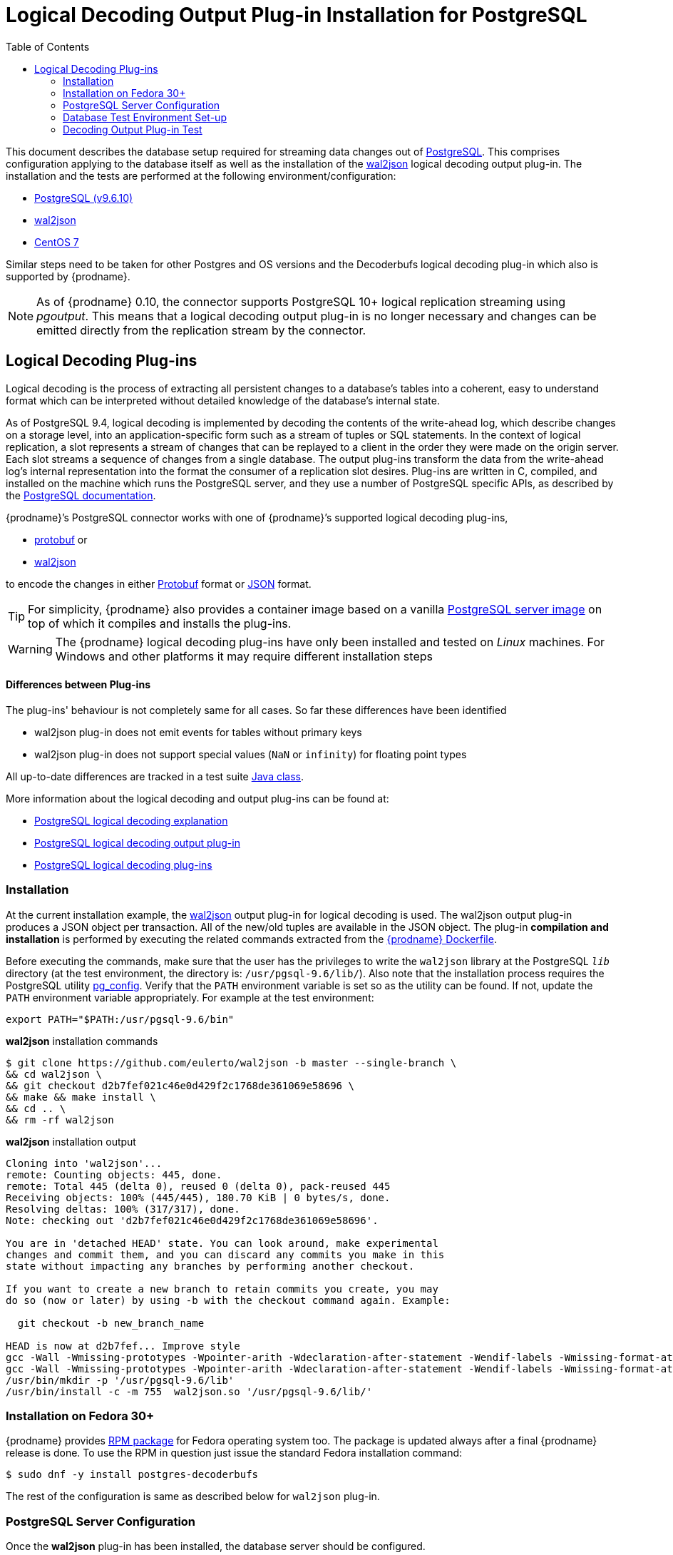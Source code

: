 [id="logical-decoding-output-plugin-installation-for-postgresql"]
= Logical Decoding Output Plug-in Installation for PostgreSQL

:toc:
:toc-placement: macro
:linkattrs:
:icons: font
:source-highlighter: highlight.js

toc::[]

This document describes the database setup required for streaming data changes out of https://www.postgresql.org/[PostgreSQL].
This comprises configuration applying to the database itself as well as the installation of the https://github.com/eulerto/wal2json[wal2json] logical decoding output plug-in.
The installation and the tests are performed at the following environment/configuration:

* https://www.postgresql.org/docs/9.6/static/index.html[PostgreSQL (v9.6.10)]
* https://github.com/eulerto/wal2json[wal2json]
* https://www.centos.org/[CentOS 7]

Similar steps need to be taken for other Postgres and OS versions and the Decoderbufs logical decoding plug-in which also is supported by {prodname}.

[NOTE]
====
As of {prodname} 0.10, the connector supports PostgreSQL 10+ logical replication streaming using _pgoutput_.
This means that a logical decoding output plug-in is no longer necessary and changes can be emitted directly from the replication stream by the connector.
====

[[logical-decoding-plugin-setup]]
== Logical Decoding Plug-ins

Logical decoding is the process of extracting all persistent changes to a database's tables into a coherent, easy to understand format
which can be interpreted without detailed knowledge of the database's internal state.

As of PostgreSQL 9.4, logical decoding is implemented by decoding the contents of the write-ahead log, which describe changes
on a storage level, into an application-specific form such as a stream of tuples or SQL statements.
In the context of logical replication, a slot represents a stream of changes that can be replayed to a client in the order
they were made on the origin server. Each slot streams a sequence of changes from a single database.
The output plug-ins transform the data from the write-ahead log's internal representation into the format the consumer
of a replication slot desires. Plug-ins are written in C, compiled, and installed on the machine which runs the PostgreSQL server,
and they use a number of PostgreSQL specific APIs, as described by the
https://www.postgresql.org/docs/9.6/static/logicaldecoding-output-plugin.html[PostgreSQL documentation].

{prodname}’s PostgreSQL connector works with one of {prodname}’s supported logical decoding plug-ins,

* https://github.com/debezium/postgres-decoderbufs/blob/main/README.md[protobuf] or
* https://github.com/eulerto/wal2json/blob/master/README.md[wal2json]

to encode the changes in either https://github.com/google/protobuf[Protobuf] format or http://www.json.org/[JSON] format.

[TIP]
====
For simplicity, {prodname} also provides a container image based on a vanilla https://github.com/debezium/docker-images/tree/main/postgres/9.6[PostgreSQL server image]
on top of which it compiles and installs the plug-ins.
====

[WARNING]
====
The {prodname} logical decoding plug-ins have only been installed and tested on _Linux_ machines. For Windows and other platforms it may
require different installation steps
====

[discrete]
==== Differences between Plug-ins

The plug-ins' behaviour is not completely same for all cases. So far these differences have been identified

* wal2json plug-in does not emit events for tables without primary keys
* wal2json plug-in does not support special values (`NaN` or `infinity`) for floating point types

All up-to-date differences are tracked in a test suite
https://github.com/debezium/debezium/blob/main/debezium-connector-postgres/src/test/java/io/debezium/connector/postgresql/DecoderDifferences.java[Java class].

More information about the logical decoding and output plug-ins can be found at:

* https://www.postgresql.org/docs/9.6/static/logicaldecoding-explanation.html[PostgreSQL logical decoding explanation]
* https://www.postgresql.org/docs/9.6/static/logicaldecoding-output-plugin.html[PostgreSQL logical decoding output plug-in]
* https://wiki.postgresql.org/wiki/Logical_Decoding_Plugins[PostgreSQL logical decoding plug-ins]

[[logical-decoding-output-plugin-installation]]
=== Installation

At the current installation example, the https://github.com/eulerto/wal2json[wal2json] output plug-in for logical decoding is used.
The wal2json output plug-in produces a JSON object per transaction. All of the new/old tuples are available in the JSON object.
The plug-in *compilation and installation* is performed by executing the related commands extracted from the
https://github.com/debezium/docker-images/blob/main/postgres/9.6/Dockerfile[{prodname} Dockerfile].

Before executing the commands, make sure that the user has the privileges to write the `wal2json` library at the PostgreSQL `_lib_`
directory (at the test environment, the directory is: `/usr/pgsql-9.6/lib/`).
Also note that the installation process requires the PostgreSQL utility https://www.postgresql.org/docs/9.6/static/app-pgconfig.html[pg_config].
Verify that the `PATH` environment variable is set so as the utility can be found. If not, update the `PATH`
environment variable appropriately. For example at the test environment:

[source,bash]
----
export PATH="$PATH:/usr/pgsql-9.6/bin"
----

.*wal2json* installation commands
[source,bash]
----
$ git clone https://github.com/eulerto/wal2json -b master --single-branch \
&& cd wal2json \
&& git checkout d2b7fef021c46e0d429f2c1768de361069e58696 \
&& make && make install \
&& cd .. \
&& rm -rf wal2json
----

.*wal2json* installation output
[source,bash]
----
Cloning into 'wal2json'...
remote: Counting objects: 445, done.
remote: Total 445 (delta 0), reused 0 (delta 0), pack-reused 445
Receiving objects: 100% (445/445), 180.70 KiB | 0 bytes/s, done.
Resolving deltas: 100% (317/317), done.
Note: checking out 'd2b7fef021c46e0d429f2c1768de361069e58696'.

You are in 'detached HEAD' state. You can look around, make experimental
changes and commit them, and you can discard any commits you make in this
state without impacting any branches by performing another checkout.

If you want to create a new branch to retain commits you create, you may
do so (now or later) by using -b with the checkout command again. Example:

  git checkout -b new_branch_name

HEAD is now at d2b7fef... Improve style
gcc -Wall -Wmissing-prototypes -Wpointer-arith -Wdeclaration-after-statement -Wendif-labels -Wmissing-format-attribute -Wformat-security -fno-strict-aliasing -fwrapv -fexcess-precision=standard -O2 -g -pipe -Wall -Wp,-D_FORTIFY_SOURCE=2 -fexceptions -fstack-protector-strong --param=ssp-buffer-size=4 -grecord-gcc-switches -m64 -mtune=generic -fPIC -I. -I./ -I/usr/pgsql-9.6/include/server -I/usr/pgsql-9.6/include/internal -D_GNU_SOURCE -I/usr/include/libxml2  -I/usr/include  -c -o wal2json.o wal2json.c
gcc -Wall -Wmissing-prototypes -Wpointer-arith -Wdeclaration-after-statement -Wendif-labels -Wmissing-format-attribute -Wformat-security -fno-strict-aliasing -fwrapv -fexcess-precision=standard -O2 -g -pipe -Wall -Wp,-D_FORTIFY_SOURCE=2 -fexceptions -fstack-protector-strong --param=ssp-buffer-size=4 -grecord-gcc-switches -m64 -mtune=generic -fPIC -L/usr/pgsql-9.6/lib -Wl,--as-needed  -L/usr/lib64 -Wl,--as-needed -Wl,-rpath,'/usr/pgsql-9.6/lib',--enable-new-dtags  -shared -o wal2json.so wal2json.o
/usr/bin/mkdir -p '/usr/pgsql-9.6/lib'
/usr/bin/install -c -m 755  wal2json.so '/usr/pgsql-9.6/lib/'
----

[[fedora-rpm]]
=== Installation on Fedora 30+
{prodname} provides https://apps.fedoraproject.org/packages/postgres-decoderbufs[RPM package] for Fedora operating system too.
The package is updated always after a final {prodname} release is done.
To use the RPM in question just issue the standard Fedora installation command:
[source,bash]
----
$ sudo dnf -y install postgres-decoderbufs
----
The rest of the configuration is same as described below for `wal2json` plug-in.

[[postgresql-server-configuration]]
=== PostgreSQL Server Configuration

Once the *wal2json* plug-in has been installed, the database server should be configured.

[discrete]
=== _Setting up libraries, WAL and replication parameters_

Add the following lines at the end of the `postgresql.conf` PostgreSQL configuration file in order to include the plug-in
at the shared libraries and to adjust some https://www.postgresql.org/docs/9.6/static/runtime-config-wal.html[WAL]
and https://www.postgresql.org/docs/9.6/static/runtime-config-replication.html[streaming replication] settings.
The configuration is extracted from https://github.com/debezium/docker-images/blob/main/postgres/9.6/postgresql.conf.sample[postgresql.conf.sample].
You may need to modify it, if for example you have additionally installed `shared_preload_libraries`.

.*_postgresql.conf_* _, configuration file parameters settings_
[source]
----
############ REPLICATION ##############
# MODULES
shared_preload_libraries = 'wal2json'   //<1>

# REPLICATION
wal_level = logical                     //<2>
max_wal_senders = 4                     //<3>
max_replication_slots = 4               //<4>
----

<1> tells the server that it should load at startup the `wal2json` (use `decoderbufs` for https://github.com/google/protobuf[protobuf]) logical decoding plug-in(s)
(the names of the plug-ins are set in https://github.com/debezium/postgres-decoderbufs/blob/v{debezium-version}/Makefile[protobuf]
and https://github.com/eulerto/wal2json/blob/master/Makefile[wal2json] Makefiles)
<2> tells the server that it should use logical decoding with the write-ahead log
<3> tells the server that it should use a maximum of `4` separate processes for processing WAL changes
<4> tells the server that it should allow a maximum of `4` replication slots to be created for streaming WAL changes

{prodname} uses PostgreSQL's logical decoding, which uses replication slots.  Replication slots are guaranteed to retain all WAL required for {prodname} even during {prodname} outages. It is important for this reason to closely monitor replication slots to avoid too much disk consumption and other conditions that can happen such as catalog bloat if a {prodname} slot stays unused for too long. For more information please see the official Postgres docs on https://www.postgresql.org/docs/current/warm-standby.html#STREAMING-REPLICATION-SLOTS[this subject].

[TIP]
====
We strongly recommend reading and understanding https://www.postgresql.org/docs/9.6/static/wal-configuration.html[the official documentation] regarding the mechanics and configuration of the PostgreSQL write-ahead log.
====


[discrete]
[[setting_replication_permissions]]
=== _Setting up replication permissions_

Replication can only be performed by a database user that has appropriate permissions and only for a configured number of hosts.
In order to give a user replication permissions, define a PostgreSQL role that has _at least_ the `REPLICATION` and `LOGIN` permissions.
For example:

[source,sql]
----
CREATE ROLE name REPLICATION LOGIN;
----

[TIP]
====
Superusers have by default both of the above roles.
====

Add the following lines at the end of the `pg_hba.conf` PostgreSQL configuration file, so as to configure the
https://www.postgresql.org/docs/9.6/static/auth-pg-hba-conf.html[client authentication] for the database replication.
The PostgreSQL server should allow replication to take place between the server machine and the host on which the
{prodname} PostgreSQL connector is running.

Note that the authentication refers to the database superuser `postgres`. You may change this accordingly,
if some other user with `REPLICATION` and `LOGIN` permissions has been created.

[[pg_hba_conf]]
.*_pg_hba.conf_* _, configuration file parameters settings_
[source]
----
############ REPLICATION ##############
local   replication     postgres                          trust		//<1>
host    replication     postgres  127.0.0.1/32            trust		//<2>
host    replication     postgres  ::1/128                 trust		//<3>
----

<1> tells the server to allow replication for `postgres` locally (i.e. on the server machine)
<2> tells the server to allow `postgres` on `localhost` to receive replication changes using `IPV4`
<3> tells the server to allow `postgres` on `localhost` to receive replication changes using `IPV6`

[TIP]
====
See https://www.postgresql.org/docs/9.6/static/datatype-net-types.html[the PostgreSQL documentation] for more information on network masks.
====


[[database-test-environment-setup]]
=== Database Test Environment Set-up

For the testing purposes, a database named *`test`* with a table named *`test_table`* are created
with the following DDL commands:

._Database SQL commands for test database/table creation_
[source,sql,indent=0]
----
CREATE DATABASE test;

CREATE TABLE test_table (
    id char(10) NOT NULL,
    code        char(10),
    PRIMARY KEY (id)
);
----

[[decoding-output-plugin-test]]
=== Decoding Output Plug-in Test

Test that the `wal2json` is working properly by obtaining the `test_table` changes using the
https://www.postgresql.org/docs/9.6/static/app-pgrecvlogical.html[pg_recvlogical] PostgreSQL client application
that controls PostgreSQL logical decoding streams.

Before starting make sure that you have logged in as a user with database replication permissions, as configured at a {link-prefix}:{link-postgresql-plugins}#setting_replication_permissions[previous step].
Otherwise, the slot creation and streaming fails with the following error message:
[source,bash]
----
pg_recvlogical: could not connect to server: FATAL:  no pg_hba.conf entry for replication connection from host "[local]", user "root", SSL off
----
At the test environment, the user with replication permission is the `postgres`.

Also, make sure that the `PATH` environment variable is set so as the `pg_recvlogical` can be found.
If not, update the `PATH` environment variable appropriately. For example at the test environment:
[source,bash]
----
export PATH="$PATH:/usr/pgsql-9.6/bin"
----

* *Create a slot* named `test_slot` for the database named `test`, using the logical output plug-in `wal2json`

[source,bash]
----
$ pg_recvlogical -d test --slot test_slot --create-slot -P wal2json
----

* *Begin streaming changes* from the logical replication slot `test_slot` for the database `test`

[source,bash]
----
$ pg_recvlogical -d test --slot test_slot --start -o pretty-print=1 -f -
----

* *Perform some basic DML* operations at `test_table` to trigger `INSERT`/`UPDATE`/`DELETE` change events

._Interactive PostgreSQL terminal, SQL commands_
[source,sql]
----
test=# INSERT INTO test_table (id, code) VALUES('id1', 'code1');
INSERT 0 1
test=# update test_table set code='code2' where id='id1';
UPDATE 1
test=# delete from test_table where id='id1';
DELETE 1
----

Upon the `INSERT`, `UPDATE` and `DELETE` events, the `wal2json` plug-in outputs the table changes as captured by `pg_recvlogical`.

._Output for `INSERT` event_
[source,json,indent=0,subs="attributes"]
----
{
  "change": [
    {
      "kind": "insert",
      "schema": "public",
      "table": "test_table",
      "columnnames": ["id", "code"],
      "columntypes": ["character(10)", "character(10)"],
      "columnvalues": ["id1       ", "code1     "]
    }
  ]
}
----

[[update-table-change-event]]
._Output for `UPDATE` event_
[source,json,indent=0,subs="attributes"]
----
{
  "change": [
    {
      "kind": "update",
      "schema": "public",
      "table": "test_table",
      "columnnames": ["id", "code"],
      "columntypes": ["character(10)", "character(10)"],
      "columnvalues": ["id1       ", "code2     "],
      "oldkeys": {
        "keynames": ["id"],
        "keytypes": ["character(10)"],
        "keyvalues": ["id1       "]
      }
    }
  ]
}
----

._Output for `DELETE` event_
[source,json,indent=0,subs="attributes"]
----
{
  "change": [
    {
      "kind": "delete",
      "schema": "public",
      "table": "test_table",
      "oldkeys": {
        "keynames": ["id"],
        "keytypes": ["character(10)"],
        "keyvalues": ["id1       "]
      }
    }
  ]
}
----

[TIP]
====
Note that the {link-prefix}:{link-postgresql-plugins}#replica-identity[REPLICA IDENTITY] of the table `test_table` is set to `DEFAULT`.
====

When the test is finished, the slot `test_slot` for the database `test` can be removed by the following command:
[source,bash]
----
$ pg_recvlogical -d test --slot test_slot --drop-slot
----

[[replica-identity]]
[NOTE]
====
https://www.postgresql.org/docs/9.6/static/sql-altertable.html#SQL-CREATETABLE-REPLICA-IDENTITY[REPLICA IDENTITY],
is a PostgreSQL specific table-level setting which determines the amount of information that is available
to logical decoding in case of `UPDATE` and `DELETE` events.

There are 4 possible values for `REPLICA IDENTITY`:

* *DEFAULT* - `UPDATE` and `DELETE` events will only contain the previous values for the primary key columns of a table
* *NOTHING* - `UPDATE` and `DELETE` events will not contain any information about the previous value on any of the table columns
* *FULL* - `UPDATE` and `DELETE` events will contain the previous values of all the table's columns
* *INDEX* `index name` - `UPDATE` and `DELETE` events will contains the previous values of the columns contained in the index definition named `index name`

You can modify and check the replica `REPLICA IDENTITY` for a table with the following commands:

[source,sql]
----
ALTER TABLE test_table REPLICA IDENTITY FULL;
test=# \d+ test_table
                         Table "public.test_table"
 Column |     Type      | Modifiers | Storage  | Stats target | Description
 -------+---------------+-----------+----------+--------------+------------
 id     | character(10) | not null  | extended |              |
 code   | character(10) |           | extended |              |
Indexes:
    "test_table_pkey" PRIMARY KEY, btree (id)
Replica Identity: FULL
----

Here is the output of `wal2json` plug-in on `UPDATE` event and `REPLICA IDENTITY` set to `FULL`.
Compare with the {link-prefix}:{link-postgresql-plugins}#update-table-change-event[respective output] when `REPLICA IDENTITY` is set to `DEFAULT`.

._Output for `UPDATE`_
[source,json]
----
{
  "change": [
    {
      "kind": "update",
      "schema": "public",
      "table": "test_table",
      "columnnames": ["id", "code"],
      "columntypes": ["character(10)", "character(10)"],
      "columnvalues": ["id1       ", "code2     "],
      "oldkeys": {
        "keynames": ["id", "code"],
        "keytypes": ["character(10)", "character(10)"],
        "keyvalues": ["id1       ", "code1     "]
      }
    }
  ]
}
----
====
